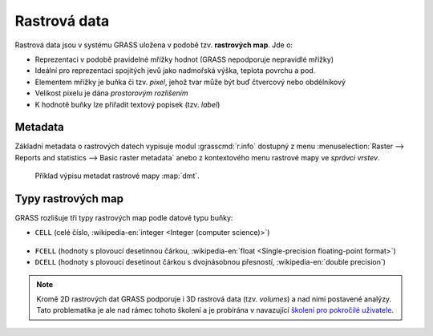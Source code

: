 Rastrová data
-------------

Rastrová data jsou v systému GRASS uložena v podobě tzv. **rastrových
map**. Jde o:

* Reprezentaci v podobě pravidelné mřížky hodnot (GRASS nepodporuje
  nepravidlé mřížky)
* Ideální pro reprezentaci spojitých jevů jako nadmořská výška, teplota povrchu a pod.
* Elementem mřížky je buňka či tzv. *pixel*, jehož tvar může být buď
  čtvercový nebo obdélníkový
* Velikost pixelu je dána *prostorovým rozlišením*
* K hodnotě buňky lze přiřadit textový popisek (tzv. *label*)

.. _raster-metadata:

Metadata
========

Základní metadata o rastrových datech vypisuje modul
:grasscmd:`r.info` dostupný z menu :menuselection:`Raster --> Reports
and statistics --> Basic raster metadata` anebo z kontextového menu
rastrové mapy ve *správci vrstev*.

.. figure:: images/lmgr-r-info.png
	    
.. figure:: images/lmgr-r-info-example.png

	    Příklad výpisu metadat rastrové mapy
	    :map:`dmt`.

.. _raster-types:
                 
Typy rastrových map
===================

GRASS rozlišuje tři typy rastrových map podle datové typu buňky:

* ``CELL`` (celé číslo, :wikipedia-en:`integer <Integer (computer
  science)>`)

.. figure:: images/rast-num.png

* ``FCELL`` (hodnoty s plovoucí desetinnou čárkou,
  :wikipedia-en:`float <Single-precision floating-point format>`)
* ``DCELL`` (hodnoty s plovoucí desetinout čárkou s dvojnásobnou
  přesností, :wikipedia-en:`double precision`)

.. figure:: images/rast-num-float.png

.. note::

   Kromě 2D rastrových dat GRASS podporuje i 3D rastrová data
   (tzv. *volumes*) a nad nimi postavené analýzy. Tato problematika je
   ale nad rámec tohoto školení a je probírána v navazující `školení
   pro pokročilé uživatele <http://www.gismentors.eu/skoleni/grass-gis.html#pokrocily>`_.
